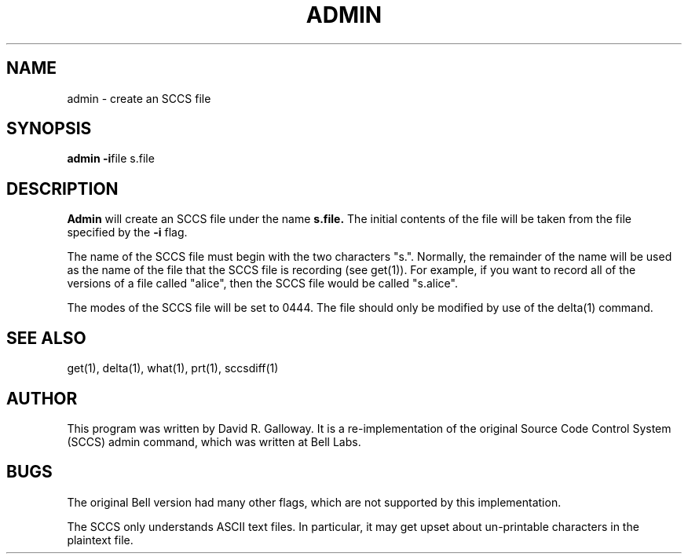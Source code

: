 .TH ADMIN 1
.SH  NAME
admin \- create an SCCS file
.SH SYNOPSIS
.B admin
\fB-i\fRfile
s.file
.SH DESCRIPTION
.B Admin
will create an SCCS file under the name
.B s.file.
The initial contents of the file will be taken from the file specified
by the
.B -i
flag.
.PP
The name of the SCCS file must begin with the two characters "s.".
Normally, the remainder of the name will be used as the name of the file
that the SCCS file is recording
(see get(1)).
For example, if you want to record all of the versions of a file called "alice",
then the SCCS file would be called "s.alice".
.PP
The modes of the SCCS file will be set to 0444.
The file should only be modified by use of the delta(1) command.
.SH "SEE ALSO"
get(1), delta(1), what(1), prt(1), sccsdiff(1)
.SH AUTHOR
This program was written by David R. Galloway.
It is a re-implementation of the original Source
Code Control System (SCCS)
admin command, which was written at Bell Labs.
.SH BUGS
The original Bell version had many other flags, which are not
supported by this implementation.
.PP
The SCCS only understands ASCII text files.
In particular, it may get upset about un-printable characters in the
plaintext file.
